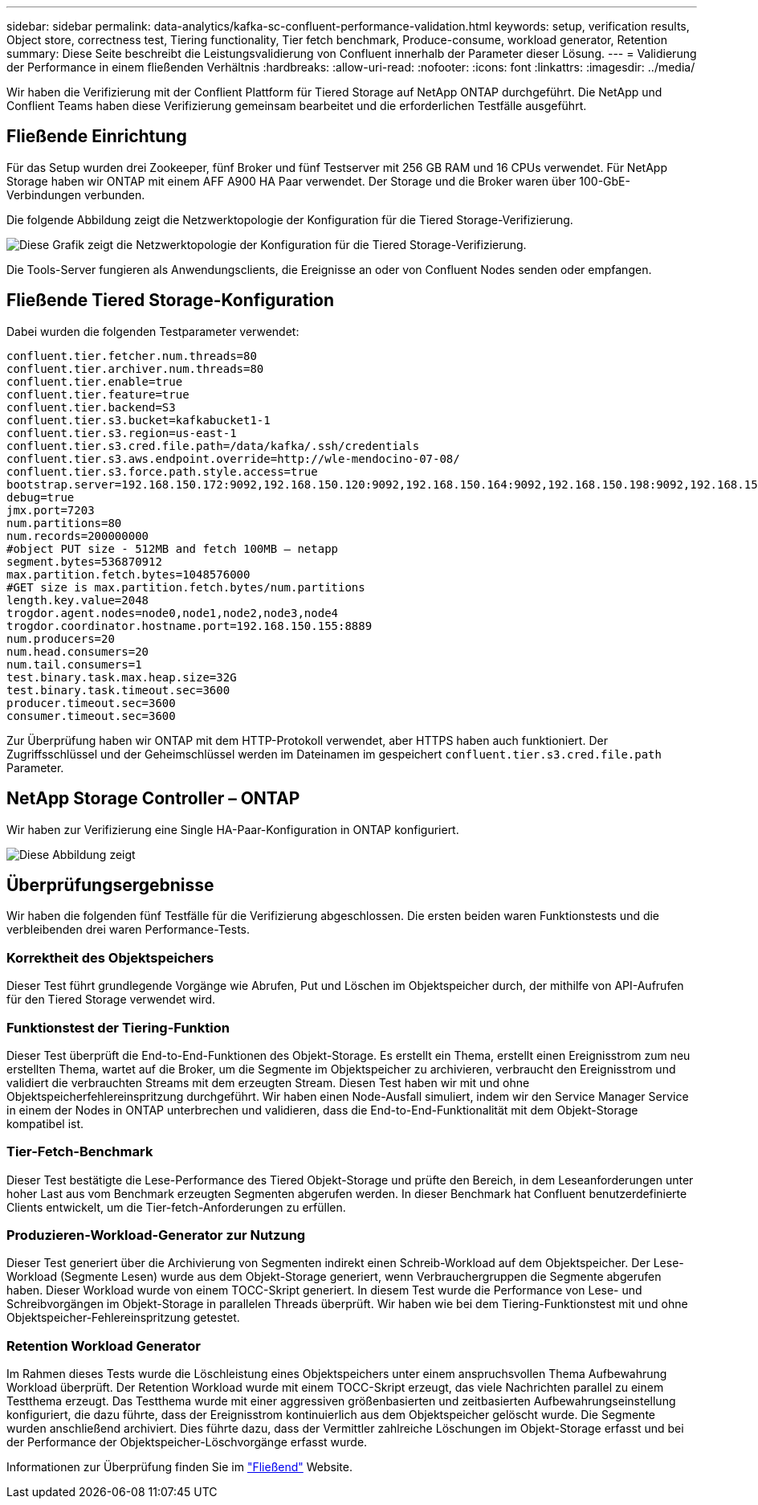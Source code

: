 ---
sidebar: sidebar 
permalink: data-analytics/kafka-sc-confluent-performance-validation.html 
keywords: setup, verification results, Object store, correctness test, Tiering functionality, Tier fetch benchmark, Produce-consume, workload generator, Retention 
summary: Diese Seite beschreibt die Leistungsvalidierung von Confluent innerhalb der Parameter dieser Lösung. 
---
= Validierung der Performance in einem fließenden Verhältnis
:hardbreaks:
:allow-uri-read: 
:nofooter: 
:icons: font
:linkattrs: 
:imagesdir: ../media/


[role="lead"]
Wir haben die Verifizierung mit der Conflient Plattform für Tiered Storage auf NetApp ONTAP durchgeführt. Die NetApp und Conflient Teams haben diese Verifizierung gemeinsam bearbeitet und die erforderlichen Testfälle ausgeführt.



== Fließende Einrichtung

Für das Setup wurden drei Zookeeper, fünf Broker und fünf Testserver mit 256 GB RAM und 16 CPUs verwendet. Für NetApp Storage haben wir ONTAP mit einem AFF A900 HA Paar verwendet. Der Storage und die Broker waren über 100-GbE-Verbindungen verbunden.

Die folgende Abbildung zeigt die Netzwerktopologie der Konfiguration für die Tiered Storage-Verifizierung.

image::kafka-sc-image7.png[Diese Grafik zeigt die Netzwerktopologie der Konfiguration für die Tiered Storage-Verifizierung.]

Die Tools-Server fungieren als Anwendungsclients, die Ereignisse an oder von Confluent Nodes senden oder empfangen.



== Fließende Tiered Storage-Konfiguration

Dabei wurden die folgenden Testparameter verwendet:

....
confluent.tier.fetcher.num.threads=80
confluent.tier.archiver.num.threads=80
confluent.tier.enable=true
confluent.tier.feature=true
confluent.tier.backend=S3
confluent.tier.s3.bucket=kafkabucket1-1
confluent.tier.s3.region=us-east-1
confluent.tier.s3.cred.file.path=/data/kafka/.ssh/credentials
confluent.tier.s3.aws.endpoint.override=http://wle-mendocino-07-08/
confluent.tier.s3.force.path.style.access=true
bootstrap.server=192.168.150.172:9092,192.168.150.120:9092,192.168.150.164:9092,192.168.150.198:9092,192.168.150.109:9092,192.168.150.165:9092,192.168.150.119:9092,192.168.150.133:9092
debug=true
jmx.port=7203
num.partitions=80
num.records=200000000
#object PUT size - 512MB and fetch 100MB – netapp
segment.bytes=536870912
max.partition.fetch.bytes=1048576000
#GET size is max.partition.fetch.bytes/num.partitions
length.key.value=2048
trogdor.agent.nodes=node0,node1,node2,node3,node4
trogdor.coordinator.hostname.port=192.168.150.155:8889
num.producers=20
num.head.consumers=20
num.tail.consumers=1
test.binary.task.max.heap.size=32G
test.binary.task.timeout.sec=3600
producer.timeout.sec=3600
consumer.timeout.sec=3600
....
Zur Überprüfung haben wir ONTAP mit dem HTTP-Protokoll verwendet, aber HTTPS haben auch funktioniert. Der Zugriffsschlüssel und der Geheimschlüssel werden im Dateinamen im gespeichert `confluent.tier.s3.cred.file.path` Parameter.



== NetApp Storage Controller – ONTAP

Wir haben zur Verifizierung eine Single HA-Paar-Konfiguration in ONTAP konfiguriert.

image::kafka-sc-image8.png[Diese Abbildung zeigt, wie die Umgebung zur Verifizierung als ein einziges HA-Paar konfiguriert wurde.]



== Überprüfungsergebnisse

Wir haben die folgenden fünf Testfälle für die Verifizierung abgeschlossen. Die ersten beiden waren Funktionstests und die verbleibenden drei waren Performance-Tests.



=== Korrektheit des Objektspeichers

Dieser Test führt grundlegende Vorgänge wie Abrufen, Put und Löschen im Objektspeicher durch, der mithilfe von API-Aufrufen für den Tiered Storage verwendet wird.



=== Funktionstest der Tiering-Funktion

Dieser Test überprüft die End-to-End-Funktionen des Objekt-Storage. Es erstellt ein Thema, erstellt einen Ereignisstrom zum neu erstellten Thema, wartet auf die Broker, um die Segmente im Objektspeicher zu archivieren, verbraucht den Ereignisstrom und validiert die verbrauchten Streams mit dem erzeugten Stream. Diesen Test haben wir mit und ohne Objektspeicherfehlereinspritzung durchgeführt. Wir haben einen Node-Ausfall simuliert, indem wir den Service Manager Service in einem der Nodes in ONTAP unterbrechen und validieren, dass die End-to-End-Funktionalität mit dem Objekt-Storage kompatibel ist.



=== Tier-Fetch-Benchmark

Dieser Test bestätigte die Lese-Performance des Tiered Objekt-Storage und prüfte den Bereich, in dem Leseanforderungen unter hoher Last aus vom Benchmark erzeugten Segmenten abgerufen werden. In dieser Benchmark hat Confluent benutzerdefinierte Clients entwickelt, um die Tier-fetch-Anforderungen zu erfüllen.



=== Produzieren-Workload-Generator zur Nutzung

Dieser Test generiert über die Archivierung von Segmenten indirekt einen Schreib-Workload auf dem Objektspeicher. Der Lese-Workload (Segmente Lesen) wurde aus dem Objekt-Storage generiert, wenn Verbrauchergruppen die Segmente abgerufen haben. Dieser Workload wurde von einem TOCC-Skript generiert. In diesem Test wurde die Performance von Lese- und Schreibvorgängen im Objekt-Storage in parallelen Threads überprüft. Wir haben wie bei dem Tiering-Funktionstest mit und ohne Objektspeicher-Fehlereinspritzung getestet.



=== Retention Workload Generator

Im Rahmen dieses Tests wurde die Löschleistung eines Objektspeichers unter einem anspruchsvollen Thema Aufbewahrung Workload überprüft. Der Retention Workload wurde mit einem TOCC-Skript erzeugt, das viele Nachrichten parallel zu einem Testthema erzeugt. Das Testthema wurde mit einer aggressiven größenbasierten und zeitbasierten Aufbewahrungseinstellung konfiguriert, die dazu führte, dass der Ereignisstrom kontinuierlich aus dem Objektspeicher gelöscht wurde. Die Segmente wurden anschließend archiviert. Dies führte dazu, dass der Vermittler zahlreiche Löschungen im Objekt-Storage erfasst und bei der Performance der Objektspeicher-Löschvorgänge erfasst wurde.

Informationen zur Überprüfung finden Sie im https://docs.confluent.io/platform/current/kafka/tiered-storage.html["Fließend"^] Website.

